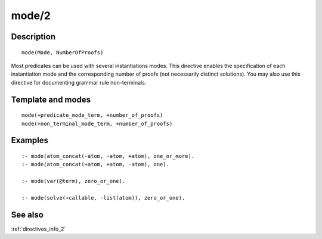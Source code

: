 
.. index:: mode/2
.. _directives_mode_2:

mode/2
======

Description
-----------

::

   mode(Mode, NumberOfProofs)

Most predicates can be used with several instantiations modes. This
directive enables the specification of each instantiation mode and the
corresponding number of proofs (not necessarily distinct solutions). You
may also use this directive for documenting grammar rule non-terminals.

Template and modes
------------------

::

   mode(+predicate_mode_term, +number_of_proofs)
   mode(+non_terminal_mode_term, +number_of_proofs)

Examples
--------

::

   :- mode(atom_concat(-atom, -atom, +atom), one_or_more).
   :- mode(atom_concat(+atom, +atom, -atom), one).

   :- mode(var(@term), zero_or_one).

   :- mode(solve(+callable, -list(atom)), zero_or_one).

See also
--------

:ref:`directives_info_2`
